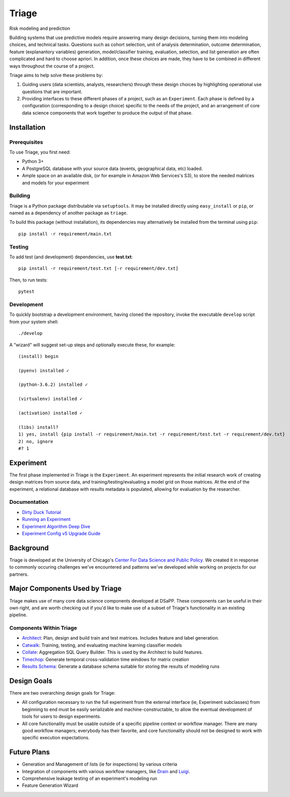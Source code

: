 ======
Triage
======

Risk modeling and prediction

.. image:: https://travis-ci.org/dssg/triage.svg?branch=master
   :target: https://travis-ci.org/dssg/triage

.. image:: https://codecov.io/gh/dssg/triage/branch/master/graph/badge.svg
   :target: https://codecov.io/gh/dssg/triage

.. image:: https://codeclimate.com/github/dssg/triage.png
   :target: https://codeclimate.com/github/dssg/triage

Building systems that use predictive models require answering many design decisions, turning them into modeling choices, and technical tasks. Questions such as cohort selection, unit of analysis determination, outcome determination, feature (explanantory variables) generation, model/classifier training, evaluation, selection, and list generation are often complicated and hard to choose apriori. In addition, once these choices are made, they have to be combined in different ways throughout the course of a project.

Triage aims to help solve these problems by:

1. Guiding users (data scientists, analysts, researchers) through these design choices by highlighting operational use questions that are important.

2. Providing interfaces to these different phases of a project, such as an ``Experiment``. Each phase is defined by a configuration (corresponding to a design choice) specific to the needs of the project, and an arrangement of core data science components that work together to produce the output of that phase. 



Installation
============

Prerequisites
-------------

To use Triage, you first need:

- Python 3+
- A PostgreSQL database with your source data (events, geographical data, etc) loaded.
- Ample space on an available disk, (or for example in Amazon Web Services's S3), to store the needed matrices and models for your experiment

Building
--------

Triage is a Python package distributable via ``setuptools``. It may be installed directly using ``easy_install`` or ``pip``, or named as a dependency of another package as ``triage``.

To build this package (without installation), its dependencies may alternatively be installed from the terminal using ``pip``::

    pip install -r requirement/main.txt

Testing
-------

To add test (and development) dependencies, use **test.txt**::

    pip install -r requirement/test.txt [-r requirement/dev.txt]

Then, to run tests::

    pytest

Development
-----------

To quickly bootstrap a development environment, having cloned the repository, invoke the executable ``develop`` script from your system shell::

    ./develop

A "wizard" will suggest set-up steps and optionally execute these, for example::

    (install) begin

    (pyenv) installed ✓

    (python-3.6.2) installed ✓

    (virtualenv) installed ✓

    (activation) installed ✓

    (libs) install?
    1) yes, install {pip install -r requirement/main.txt -r requirement/test.txt -r requirement/dev.txt}
    2) no, ignore
    #? 1

Experiment
==========

The first phase implemented in Triage is the ``Experiment``. An experiment represents the initial research work of creating design matrices from source data, and training/testing/evaluating a model grid on those matrices. At the end of the experiment, a relational database with results metadata is populated, allowing for evaluation by the researcher.


Documentation
---------------------------
- `Dirty Duck Tutorial <https://dssg.github.io/dirtyduck/>`_
- `Running an Experiment <https://dssg.github.io/triage/experiments/running>`_
- `Experiment Algorithm Deep Dive <https://dssg.github.io/triage/experiments/algorithm>`_
- `Experiment Config v5 Upgrade Guide <https://dssg.github.io/triage/experiments/upgrade-to-v5>`_


Background
==========

Triage is developed at the University of Chicago's `Center For Data Science and Public Policy <http://dsapp.uchicago.edu>`_. We created it in response to commonly occuring challenges we've encountered and patterns we've developed while working on projects for our partners.

Major Components Used by Triage
===============================

Triage makes use of many core data science components developed at DSaPP. These components can be useful in their own right, and are worth checking out if you'd like to make use of a subset of Triage's functionality in an existing pipeline.

Components Within Triage
------------------------

* `Architect <src/triage/component/architect>`_: Plan, design and build train and test matrices. Includes feature and label generation.
* `Catwalk <src/triage/component/catwalk>`_: Training, testing, and evaluating machine learning classifier models
* `Collate <src/triage/component/collate>`_: Aggregation SQL Query Builder. This is used by the Architect to build features.
* `Timechop <src/triage/component/timechop>`_: Generate temporal cross-validation time windows for matrix creation
* `Results Schema <src/triage/component/results_schema>`_: Generate a database schema suitable for storing the results of modeling runs

Design Goals
============

There are two overarching design goals for Triage:

- All configuration necessary to run the full experiment from the external interface (ie, Experiment subclasses) from beginning to end must be easily serializable and machine-constructable, to allow the eventual development of tools for users to design experiments.

- All core functionality must be usable outside of a specific pipeline context or workflow manager. There are many good workflow managers; everybody has their favorite, and core functionality should not be designed to work with specific execution expectations.

Future Plans
============

- Generation and Management of lists (ie for inspections) by various criteria
- Integration of components with various workflow managers, like `Drain <https://github.com/dssg/drain>`_ and `Luigi <https://github.com/spotify/luigi>`_.
- Comprehensive leakage testing of an experiment's modeling run
- Feature Generation Wizard
